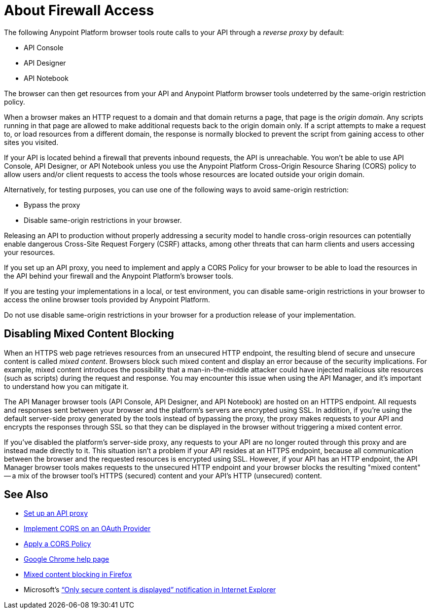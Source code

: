 = About Firewall Access
:keywords: firewall, mixed content, cors, proxy, same-origin, anypoint, api console, api designer, api notebook

The following Anypoint Platform browser tools route calls to your API through a _reverse proxy_ by default:

* API Console
* API Designer
* API Notebook

The browser can then get resources from your API and Anypoint Platform browser tools undeterred by the same-origin restriction policy.

When a browser makes an HTTP request to a domain and that domain returns a page, that page is the _origin domain_. Any scripts running in that page are allowed to make additional requests back to the origin domain only. If a script attempts to make a request to, or load resources from a different domain, the response is normally blocked to prevent the script from gaining access to other sites you visited.

If your API is located behind a firewall that prevents inbound requests, the API is unreachable. You won't be able to use API Console, API Designer, or API Notebook unless you use the Anypoint Platform Cross-Origin Resource Sharing (CORS) policy to allow users and/or client requests to access the tools whose resources are located outside your origin domain.

Alternatively, for testing purposes, you can use one of the following ways to avoid same-origin restriction:

* Bypass the proxy
* Disable same-origin restrictions in your browser.

Releasing an API to production without properly addressing a security model to handle cross-origin resources can potentially enable dangerous Cross-Site Request Forgery (CSRF) attacks, among other threats that can harm clients and users accessing your resources.

If you set up an API proxy, you need to implement and apply a CORS Policy for your browser to be able to load the resources in the API behind your firewall and the Anypoint Platform's browser tools.

If you are testing your implementations in a local, or test environment, you can disable same-origin restrictions in your browser to access the online browser tools provided by Anypoint Platform.

Do not use disable same-origin restrictions in your browser for a production release of your implementation.

== Disabling Mixed Content Blocking

When an HTTPS web page retrieves resources from an unsecured HTTP endpoint, the resulting blend of secure and unsecure content is called _mixed content_. Browsers block such mixed content and display an error because of the security implications. For example, mixed content introduces the possibility that a man-in-the-middle attacker could have injected malicious site resources (such as scripts) during the request and response. You may encounter this issue when using the API Manager, and it's important to understand how you can mitigate it.

The API Manager browser tools (API Console, API Designer, and API Notebook) are hosted on an HTTPS endpoint. All requests and responses sent between your browser and the platform's servers are encrypted using SSL. In addition, if you're using the default server-side proxy generated by the tools instead of bypassing the proxy, the proxy makes requests to your API and encrypts the responses through SSL so that they can be displayed in the browser without triggering a mixed content error.

If you've disabled the platform's server-side proxy, any requests to your API are no longer routed through this proxy and are instead made directly to it. This situation isn't a problem if your API resides at an HTTPS endpoint, because all communication between the browser and the requested resources is encrypted using SSL. However, if your API has an HTTP endpoint, the API Manager browser tools makes requests to the unsecured HTTP endpoint and your browser blocks the resulting "mixed content" -- a mix of the browser tool's HTTPS (secured) content and your API's HTTP (unsecured) content.

== See Also

* link:/api-manager/setting-up-an-api-proxy[Set up an API proxy]
* link:/api-manager/oauth2-provider-configuration#implementing-cors[Implement CORS on an OAuth Provider]
* link:/api-manager/cors-policy[Apply a CORS Policy] 
* link:https://support.google.com/chrome/answer/1342714?hl=en[Google Chrome help page]
*  link:https://support.mozilla.org/en-US/kb/how-does-content-isnt-secure-affect-my-safety[Mixed content blocking in Firefox]
* Microsoft's link:http://support.microsoft.com/kb/2625928[“Only secure content is displayed” notification in Internet Explorer]
